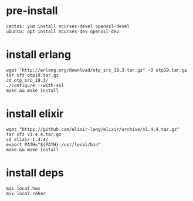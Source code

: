 #+OPTIONS: ^:nil
#+HTML_HEAD: <link rel="stylesheet" type="text/css" href="http://gongzhitaao.org/orgcss/org.css" />

* pre-install
  #+BEGIN_SRC 
  centos: yum install ncurses-devel openssl-devel
  ubuntu: apt install ncurses-dev openssl-dev
  #+END_SRC

* install erlang
  #+BEGIN_SRC 
  wget "http://erlang.org/download/otp_src_19.3.tar.gz" -O otp19.tar.gz
  tar xfz otp19.tar.gz
  cd otp_src_19.3/
  ./configure --with-ssl
  make && make install  
  #+END_SRC

* install elixir
  #+BEGIN_SRC 
  wget "https://github.com/elixir-lang/elixir/archive/v1.4.4.tar.gz"
  tar xfz v1.4.4.tar.gz
  cd elixir-1.4.4/
  export PATH="${PATH}:/usr/local/bin"
  make && make install
  #+END_SRC

* install deps
  #+BEGIN_SRC 
  mix local.hex
  mix local.rebar  
  #+END_SRC
